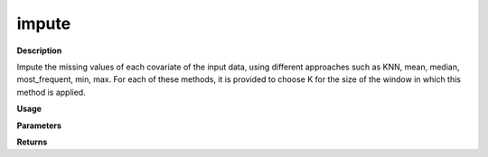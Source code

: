 impute
======

**Description**

Impute the missing values of each covariate of the input data, using different approaches such as KNN, mean, median, most_frequent, min, max. For each of these methods, it is provided to choose K for the size of the window in which this method is applied.

**Usage**

.. py:function:: preprocess.impute(data , column_identifier = None , missing_value = np.nan, fill_missing_target = 0, K = None, impute_strategy= "KNN")

**Parameters**

.. csv-table::   
   :header-rows: 1
   :widths: 1 , 3, 15
   :file: impute_in.txt

**Returns** 

.. csv-table::   
   :header-rows: 1
   :widths: 1 , 3, 15
   :file: impute_out.txt
